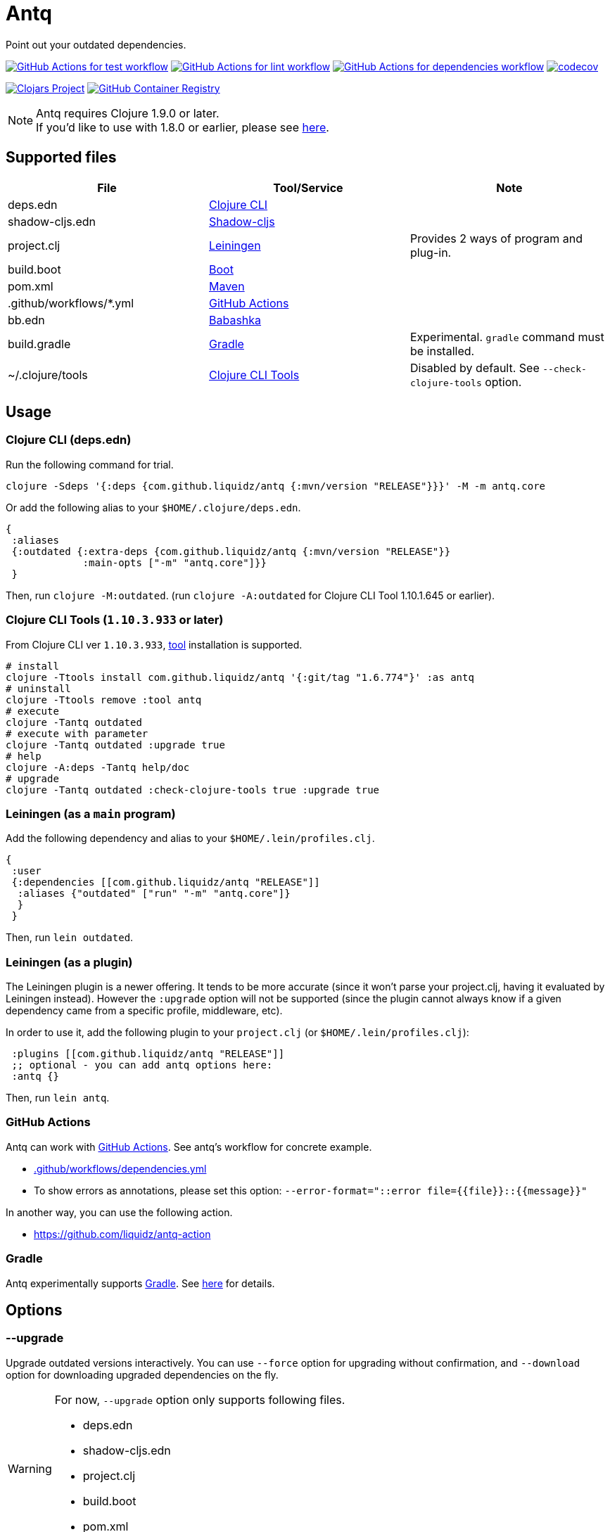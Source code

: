 = Antq

Point out your outdated dependencies.

image:https://github.com/liquidz/antq/workflows/test/badge.svg["GitHub Actions for test workflow", link="https://github.com/liquidz/antq/actions?query=workflow%3Atest"]
image:https://github.com/liquidz/antq/workflows/lint/badge.svg["GitHub Actions for lint workflow", link="https://github.com/liquidz/antq/actions?query=workflow%3Alint"]
image:https://github.com/liquidz/antq/workflows/dependencies/badge.svg["GitHub Actions for dependencies workflow", link="https://github.com/liquidz/antq/actions?query=workflow%3Adependencies"]
image:https://codecov.io/gh/liquidz/antq/branch/master/graph/badge.svg["codecov", link="https://codecov.io/gh/liquidz/antq"]

image:https://img.shields.io/clojars/v/com.github.liquidz/antq["Clojars Project", link="https://clojars.org/com.github.liquidz/antq"]
image:https://img.shields.io/badge/docker-automated-blue["GitHub Container Registry", link="https://github.com/users/liquidz/packages/container/package/antq"]

[NOTE]
====
Antq requires Clojure 1.9.0 or later. +
If you'd like to use with 1.8.0 or earlier, please see link:./doc/clojure-1.8.adoc[here].
====

== Supported files

|===
| File | Tool/Service | Note

| deps.edn
| https://clojure.org/guides/deps_and_cli[Clojure CLI]
|

| shadow-cljs.edn
| http://shadow-cljs.org[Shadow-cljs]
|

| project.clj
| https://leiningen.org[Leiningen]
| Provides 2 ways of program and plug-in.

| build.boot
| https://boot-clj.com[Boot]
|

| pom.xml
| https://maven.apache.org[Maven]
|

| .github/workflows/*.yml
| https://github.com/features/actions[GitHub Actions]
|

| bb.edn
| https://book.babashka.org/index.html#_bb_edn[Babashka]
|

| build.gradle
| https://gradle.org[Gradle]
| Experimental. `gradle` command must be installed.

| ~/.clojure/tools
| https://clojure.org/reference/deps_and_cli#tool_install[Clojure CLI Tools]
| Disabled by default. See `--check-clojure-tools` option.

|===

== Usage

=== Clojure CLI (deps.edn)

Run the following command for trial.
[source,sh]
----
clojure -Sdeps '{:deps {com.github.liquidz/antq {:mvn/version "RELEASE"}}}' -M -m antq.core
----

Or add the following alias to your `$HOME/.clojure/deps.edn`.
[source,clojure]
----
{
 :aliases
 {:outdated {:extra-deps {com.github.liquidz/antq {:mvn/version "RELEASE"}}
             :main-opts ["-m" "antq.core"]}}
 }
----
Then, run `clojure -M:outdated`.
(run `clojure -A:outdated` for Clojure CLI Tool 1.10.1.645 or earlier).

=== Clojure CLI Tools (`1.10.3.933` or later)

From Clojure CLI ver `1.10.3.933`, https://clojure.org/reference/deps_and_cli#tool_install[tool] installation is supported.

[source,sh]
----
# install
clojure -Ttools install com.github.liquidz/antq '{:git/tag "1.6.774"}' :as antq
# uninstall
clojure -Ttools remove :tool antq
# execute
clojure -Tantq outdated
# execute with parameter
clojure -Tantq outdated :upgrade true
# help
clojure -A:deps -Tantq help/doc
# upgrade
clojure -Tantq outdated :check-clojure-tools true :upgrade true
----

=== Leiningen (as a `main` program)

Add the following dependency and alias to your `$HOME/.lein/profiles.clj`.
[source,clojure]
----
{
 :user
 {:dependencies [[com.github.liquidz/antq "RELEASE"]]
  :aliases {"outdated" ["run" "-m" "antq.core"]}
  }
 }
----
Then, run `lein outdated`.

=== Leiningen (as a plugin)

The Leiningen plugin is a newer offering. It tends to be more accurate (since it won't parse your project.clj, having it evaluated by Leiningen instead).
However the `:upgrade` option will not be supported (since the plugin cannot always know if a given dependency came from a specific profile, middleware, etc).

In order to use it, add the following plugin to your `project.clj` (or `$HOME/.lein/profiles.clj`):
[source,clojure]
----
 :plugins [[com.github.liquidz/antq "RELEASE"]]
 ;; optional - you can add antq options here:
 :antq {}
----
Then, run `lein antq`.


=== GitHub Actions

Antq can work with https://github.com/features/actions[GitHub Actions].
See antq's workflow for concrete example.

* https://github.com/liquidz/antq/blob/master/.github/workflows/dependencies.yml[.github/workflows/dependencies.yml]
* To show errors as annotations, please set this option: `--error-format="::error file={{file}}::{{message}}"`

In another way, you can use the following action.

* https://github.com/liquidz/antq-action

=== Gradle

Antq experimentally supports https://gradle.org[Gradle].
See link:./doc/gradle.adoc[here] for details.

== Options
=== --upgrade
Upgrade outdated versions interactively.
You can use `--force` option for upgrading without confirmation, and `--download` option for downloading upgraded dependencies on the fly.

[WARNING]
====
For now, `--upgrade` option only supports following files.

* deps.edn
* shadow-cljs.edn
* project.clj
* build.boot
* pom.xml
====

=== --exclude=ARTIFACT_NAME[@VERSION]
Skip version checking for specified artifacts or versions.

E.g.
[source,sh]
----
# Exclude all versions of specified artifact
--exclude=com.github.liquidz/antq
# Exclude specific version of specified artifact
--exclude=com.github.liquidz/antq@0.13.0
----

When you specified a version number, antq will report the latest version excluding only the specified version.

NOTE: You must specify `groupId/artifactId` for Java dependencies.

=== --directory=DIRECTORY
Add search path for projects.
Current directory(`.`) is added by default.

E.g. `-d foo --directory=bar:baz` will search "foo", "baz" and "bar" directories.

=== --focus=ARTIFACT_NAME

Focus version checking for specified artifacts.

E.g. `--focus=com.github.liquidz/antq`

NOTE: You must specify `groupId/artifactId` for Java dependencies.

WARNING: `focus` option is prefer than `exclude` option.

=== --skip=PROJECT_TYPE
Skip to search specified project files.
Must be one of `boot`, `clojure-cli`, `github-action`, `pom`, `shadow-cljs` and `leiningen`.

E.g. `--skip=pom`

=== --error-format=ERROR_FORMAT
Customize outputs for outdated dependencies.

E.g.  `--error-format="::error file={{file}}::{{message}}"`

You can use following variables:

|===
| Variable Name | Description

| `{{file}}`
| A filename containing outdated dependencies.

| `{{name}}`
| The artifact name.

| `{{version}}`
| The current version.

| `{{latest-version}}`
| The latest version.

| `{{latest-name}}`
| The latest artifact name.
See details: https://github.com/clojars/clojars-web/wiki/Verified-Group-Names[Clojars Verified Group Names policy].

| `{{diff-url}}`
| The diff URL for Version Control System. (Nullable)

| `{{message}}`
| Default error message.

|===

=== --reporter=REPORTER

|===
| Reporter Name | Description

| `table` (default)
| Report results in a table.

| `format`
| Report results with a custom format.
When you use `--error-format` option, this reporter will be used automatically.

| `json`
| Report results as a JSON format.

| `edn`
| Report results as a EDN format.

|===

=== --download
If `download` is set and updated dependencies are found,
download them at the same time as a convenience. The default action
is not to download anything.

[WARNING]
====
antq only downloads **upgraded** dependencies by `--upgrade` option.

If you upgrade manually or without the `--download` option and the version is changed to the latest,
the new version will not be downloaded even if you specify the `--download` option later (because antq does not detect differences).
====

=== --ignore-locals

For java dependencies, ignore versions installed to your local Maven repository(`~/.m2/`)

=== --check-clojure-tools

Detect all tools installed in `~/.clojure/tools` as dependencies.
You can also upgrade them with `--upgrade` option.

== Projects using antq

* https://github.com/nnichols/clojure-dependency-update-action[clojure-dependency-update-action]: A simple GitHub Actions to create Pull Requests for outdated tools.deps dependencies

== Tips

* link:./doc/maven-s3-repos.adoc[Maven S3 reposhere].
* link:./doc/avoid-slf4j-warnings.adoc[Avoid SLF4J warnings]
* link:./doc/latest-version-of-a-specific-library.adoc[Latest version of a specific library]
* link:./doc/clojure-1.8.adoc[Antq with Clojure 1.8.0 or earlier]
* link:./doc/gradle.adoc[Work with Gradle]
* link:./doc/proxy.adoc[Run behind proxy]

== License

Copyright © 2020-2022 https://twitter.com/uochan[Masashi Iizuka]

This program and the accompanying materials are made available under the
terms of the Eclipse Public License 2.0 which is available at
http://www.eclipse.org/legal/epl-2.0.

This Source Code may also be made available under the following Secondary
Licenses when the conditions for such availability set forth in the Eclipse
Public License, v. 2.0 are satisfied: GNU General Public License as published by
the Free Software Foundation, either version 2 of the License, or (at your
option) any later version, with the GNU Classpath Exception which is available
at https://www.gnu.org/software/classpath/license.html.
